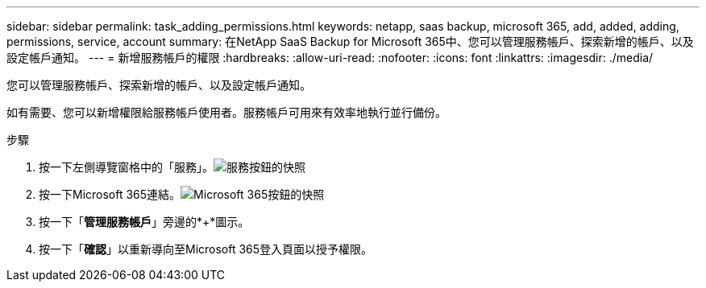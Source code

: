 ---
sidebar: sidebar 
permalink: task_adding_permissions.html 
keywords: netapp, saas backup, microsoft 365, add, added, adding, permissions, service, account 
summary: 在NetApp SaaS Backup for Microsoft 365中、您可以管理服務帳戶、探索新增的帳戶、以及設定帳戶通知。 
---
= 新增服務帳戶的權限
:hardbreaks:
:allow-uri-read: 
:nofooter: 
:icons: font
:linkattrs: 
:imagesdir: ./media/


[role="lead"]
您可以管理服務帳戶、探索新增的帳戶、以及設定帳戶通知。

如有需要、您可以新增權限給服務帳戶使用者。服務帳戶可用來有效率地執行並行備份。

.步驟
. 按一下左側導覽窗格中的「服務」。image:services.gif["服務按鈕的快照"]
. 按一下Microsoft 365連結。image:mso365_settings.gif["Microsoft 365按鈕的快照"]
. 按一下「*管理服務帳戶*」旁邊的*+*圖示。
. 按一下「*確認*」以重新導向至Microsoft 365登入頁面以授予權限。

